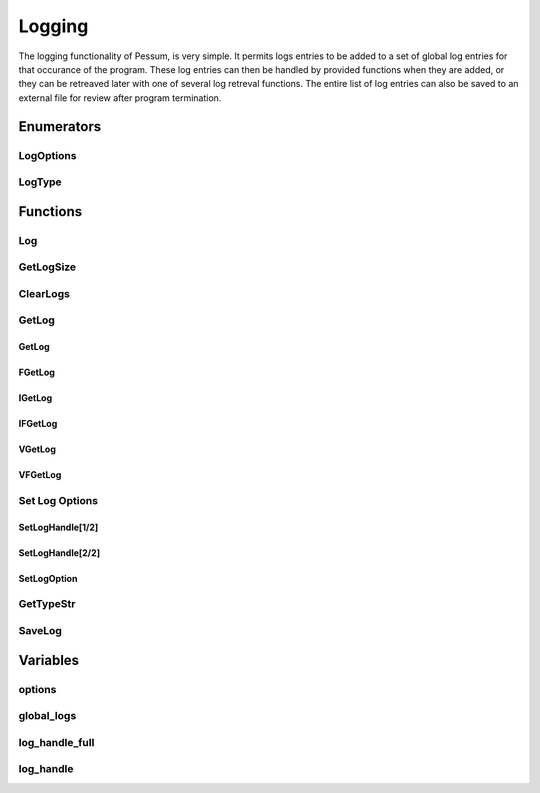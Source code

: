 .. default-domain:: cpp

.. cpp:namespace:: pessum

=======
Logging
=======

The logging functionality of Pessum, is very simple. It permits logs entries to
be added to a set of global log entries for that occurance of the program. These
log entries can then be handled by provided functions when they are added, or
they can be retreaved later with one of several log retreval functions. The
entire list of log entries can also be saved to an external file for review
after program termination.

Enumerators
===========

LogOptions
----------

.. enum:: LogOptions
  
   Used to specify a logging option to set using :func:`SetLogOption`.

   ==========  =
   TIME_STAMP  0
   DATE_STAMP  1
   ==========  =

LogType
-------

.. enum:: LogType

   Used to define the type/importance of the log call.

   =======  =
   ERROR    0
   WARNING  1
   TRACE    2
   DEBUG    3
   SUCCESS  4
   INFO     5
   DATA     6
   NONE     7
   =======  =

Functions
=========

Log
---

.. function:: void Log(int type, std::string msg, std::string func, ...)

   ========  ===============================================
   ``type``  Type of log entry from :enum:`LogType`
   ``msg``   Format string of log entry
   ``func``  The name of the function creating the log entry
   ``...``   Additional formating args for ``msg``
   ========  ===============================================

   Core function for all logging output, ``msg`` is a format string with
   additional arguments as needed from ``...``. Formated string and log type
   are saved to :var:`global_logs`.

GetLogSize
----------

.. function:: int GetLogSize()

   Gets the length of the :var:`global_logs`.

   **Return:** Length of :var:`global_logs` as an integer.

ClearLogs
---------

.. function:: void ClearLogs()

   Clears all log entries from :var:`global_logs`.
   
GetLog
------

GetLog
~~~~~~

.. function:: std::string GetLog(int type)

   ========  ==========================================
   ``type``  The type of log entry to find and retrieve
   ========  ==========================================

   Gets last log entry of specified type with formated string.

   **Return:** Formated string of log entry.

FGetLog
~~~~~~~

.. function:: std::pair\<int, std::string> FGetLog(int type)

   ========  ==========================================
   ``type``  The type of log entry to find and retrieve
   ========  ==========================================

   Gets last log entry of specified type with log type and formated string.

   **Return:** Pair of log type and formated string of log entry.

IGetLog
~~~~~~~

.. function:: std::string IGetLog(int index)

   =========  ==================================================
   ``index``  The index of the log entry from :var:`global_logs`
   =========  ==================================================

   Gets log entry of specified index with formated string.

   **Return:** Formated string of log entry.

IFGetLog
~~~~~~~~

.. function:: std::string IFGetLog(int index)

   =========  ==================================================
   ``index``  The index of the log entry from :var:`global_logs`
   =========  ==================================================

   Gets log entry of specified index with log type formated string.

   **Return:** Pair of log type and formated string of log entry.

VGetLog
~~~~~~~

.. function:: std::vector\<std::string> VGetLog(int start, int end)

   =========  =============================================
   ``start``  The first index value from :var:`global_logs`
   ``end``    The last index value from :var:`global_logs`
   =========  =============================================

   Get a set of log entries between (inclusive) specified start and end index
   with formated string.

   **Return:** Vector of strings of log entries.

VFGetLog
~~~~~~~~

.. function:: std::vector\<std::string> VFGetLog(int start, int end)

   =========  =============================================
   ``start``  The first index value from :var:`global_logs`
   ``end``    The last index value from :var:`global_logs`
   =========  =============================================

   Get a set of log entries between (inclusive) specified start and end index
   with log type and formated string.

   **Return:** Vector of pairs of log type and formated stirng of log entry.

Set Log Options
---------------

SetLogHandle[1/2]
~~~~~~~~~~~~~~~~~

.. function:: void SetLogHandle(void(*handle)(std::pair\<int, std::string>))

   ==========  ============================================================================
   ``handle``  Pointer to function with return of void and args of a pair of int and string
   ==========  ============================================================================

   Sets :var:`log_handle_full` to given pointer.

SetLogHandle[2/2]
~~~~~~~~~~~~~~~~~

.. function:: void SetLogHandle(void(*handle)(std::string))

   ==========  ============================================================
   ``handle``  Pointer to function with return of void and args of a string
   ==========  ============================================================

   Sets :var:`log_handle` to given pointer.

SetLogOption
~~~~~~~~~~~~

.. function:: void SetLogOption(int option, int setting)

   ===========  ========================================
   ``option``   Value for option from :enum:`LogOptions`
   ``setting``  Value to set for ``option``
   ===========  ========================================

   Sets ``option`` of :var:`options` to ``setting``.

GetTypeStr
----------

.. function:: std::string GetTypeStr(int type)

   ========  ==============================================
   ``type``  Type from :enum:`LogType` to convert to string
   ========  ==============================================

   Determines that string corisponding to ``type`` value.

   **Return:** String corisponding to ``type`` value.

SaveLog
-------

.. function:: void SaveLog(std::string file)

   ========  ==========================
   ``file``  Path to file save log into
   ========  ==========================

   Saves the log entries from :var:`global_logs` to specified file.

Variables
=========

options
-------

.. var:: std::array<int, 2> options

   Array storing values for the different log options set in :func:`SetLogOption`.

   **Note:** Variable is private.

global_logs
-----------

.. var:: std::vector\<std::pair\<int, std::string>> global_logs

   All log calls are saved to this vector, and can be retrieved later with any
   form of the :func:`GetLog` functions.

   **Note:** Variable is private.

log_handle_full
---------------

.. var:: void (*log_handle_full)(std::pair\<int,std::string>)

   Pointer to function for handling log calls with full log information.
   This function is called with every log entry added through :func:`Log`.

   **Note:** Variable is private.

log_handle
----------

.. var:: void (*log_handle)(std::string)

   Pointer to function for handling logs with only formated string
   This funtion is called with every log entry added through :func:`Log`.

   **Note:** Variable is private.

